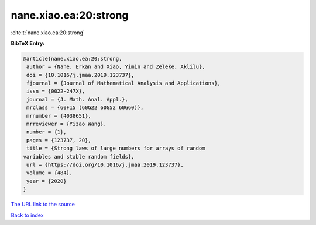 nane.xiao.ea:20:strong
======================

:cite:t:`nane.xiao.ea:20:strong`

**BibTeX Entry:**

.. code-block:: bibtex

   @article{nane.xiao.ea:20:strong,
    author = {Nane, Erkan and Xiao, Yimin and Zeleke, Aklilu},
    doi = {10.1016/j.jmaa.2019.123737},
    fjournal = {Journal of Mathematical Analysis and Applications},
    issn = {0022-247X},
    journal = {J. Math. Anal. Appl.},
    mrclass = {60F15 (60G22 60G52 60G60)},
    mrnumber = {4038651},
    mrreviewer = {Yizao Wang},
    number = {1},
    pages = {123737, 20},
    title = {Strong laws of large numbers for arrays of random
   variables and stable random fields},
    url = {https://doi.org/10.1016/j.jmaa.2019.123737},
    volume = {484},
    year = {2020}
   }

`The URL link to the source <ttps://doi.org/10.1016/j.jmaa.2019.123737}>`__


`Back to index <../By-Cite-Keys.html>`__
